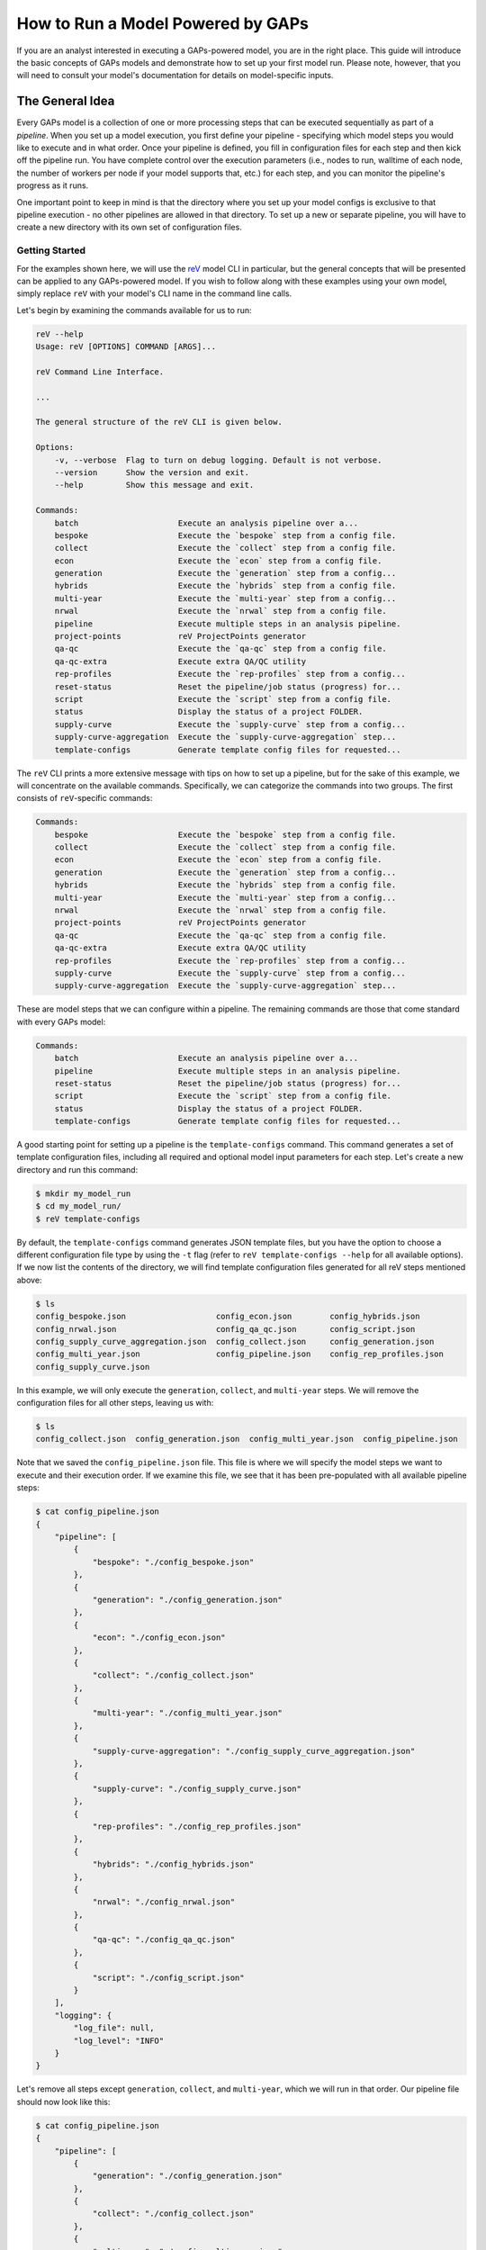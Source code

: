 How to Run a Model Powered by GAPs
==================================

If you are an analyst interested in executing a GAPs-powered model, you are in the
right place. This guide will introduce the basic concepts of GAPs models and demonstrate
how to set up your first model run. Please note, however, that you will need to consult
your model's documentation for details on model-specific inputs.

The General Idea
----------------
Every GAPs model is a collection of one or more processing steps that can be executed
sequentially as part of a *pipeline*. When you set up a model execution, you first
define your pipeline - specifying which model steps you would like to execute and
in what order. Once your pipeline is defined, you fill in configuration files for
each step and then kick off the pipeline run. You have complete control over the
execution parameters (i.e., nodes to run, walltime of each node, the number of
workers per node if your model supports that, etc.) for each step, and you can
monitor the pipeline's progress as it runs.

One important point to keep in mind is that the directory where you set up your model
configs is exclusive to that pipeline execution - no other pipelines are allowed in
that directory. To set up a new or separate pipeline, you will have to create a new
directory with its own set of configuration files.


Getting Started
***************

For the examples shown here, we will use the `reV <https://github.com/NREL/reV>`_ model
CLI in particular, but the general concepts that will be presented can be applied to any
GAPs-powered model. If you wish to follow along with these examples using your
own model, simply replace ``reV`` with your model's CLI name in the command line calls.

Let's begin by examining the commands available for us to run:


.. code-block::
    shell

    reV --help
    Usage: reV [OPTIONS] COMMAND [ARGS]...

    reV Command Line Interface.

    ...

    The general structure of the reV CLI is given below.

    Options:
        -v, --verbose  Flag to turn on debug logging. Default is not verbose.
        --version      Show the version and exit.
        --help         Show this message and exit.

    Commands:
        batch                     Execute an analysis pipeline over a...
        bespoke                   Execute the `bespoke` step from a config file.
        collect                   Execute the `collect` step from a config file.
        econ                      Execute the `econ` step from a config file.
        generation                Execute the `generation` step from a config...
        hybrids                   Execute the `hybrids` step from a config file.
        multi-year                Execute the `multi-year` step from a config...
        nrwal                     Execute the `nrwal` step from a config file.
        pipeline                  Execute multiple steps in an analysis pipeline.
        project-points            reV ProjectPoints generator
        qa-qc                     Execute the `qa-qc` step from a config file.
        qa-qc-extra               Execute extra QA/QC utility
        rep-profiles              Execute the `rep-profiles` step from a config...
        reset-status              Reset the pipeline/job status (progress) for...
        script                    Execute the `script` step from a config file.
        status                    Display the status of a project FOLDER.
        supply-curve              Execute the `supply-curve` step from a config...
        supply-curve-aggregation  Execute the `supply-curve-aggregation` step...
        template-configs          Generate template config files for requested...


The ``reV`` CLI prints a more extensive message with tips on how to set up a pipeline, but
for the sake of this example, we will concentrate on the available commands. Specifically,
we can categorize the commands into two groups. The first consists of ``reV``-specific commands:

.. code-block::
    shell

    Commands:
        bespoke                   Execute the `bespoke` step from a config file.
        collect                   Execute the `collect` step from a config file.
        econ                      Execute the `econ` step from a config file.
        generation                Execute the `generation` step from a config...
        hybrids                   Execute the `hybrids` step from a config file.
        multi-year                Execute the `multi-year` step from a config...
        nrwal                     Execute the `nrwal` step from a config file.
        project-points            reV ProjectPoints generator
        qa-qc                     Execute the `qa-qc` step from a config file.
        qa-qc-extra               Execute extra QA/QC utility
        rep-profiles              Execute the `rep-profiles` step from a config...
        supply-curve              Execute the `supply-curve` step from a config...
        supply-curve-aggregation  Execute the `supply-curve-aggregation` step...

These are model steps that we can configure within a pipeline. The remaining commands are
those that come standard with every GAPs model:

.. code-block::
    shell

    Commands:
        batch                     Execute an analysis pipeline over a...
        pipeline                  Execute multiple steps in an analysis pipeline.
        reset-status              Reset the pipeline/job status (progress) for...
        script                    Execute the `script` step from a config file.
        status                    Display the status of a project FOLDER.
        template-configs          Generate template config files for requested...

A good starting point for setting up a pipeline is the ``template-configs`` command.
This command generates a set of template configuration files, including all
required and optional model input parameters for each step. Let's create a new directory
and run this command:

.. code-block::
    shell

    $ mkdir my_model_run
    $ cd my_model_run/
    $ reV template-configs

By default, the ``template-configs`` command generates JSON template files, but you have the option to
choose a different configuration file type by using the ``-t`` flag (refer to
``reV template-configs --help`` for all available options). If we now list the
contents of the directory, we will find template configuration files generated for all reV steps
mentioned above:

.. code-block::
    shell

    $ ls
    config_bespoke.json                   config_econ.json        config_hybrids.json
    config_nrwal.json                     config_qa_qc.json       config_script.json
    config_supply_curve_aggregation.json  config_collect.json     config_generation.json
    config_multi_year.json                config_pipeline.json    config_rep_profiles.json
    config_supply_curve.json

In this example, we will only execute the ``generation``, ``collect``, and ``multi-year``
steps. We will remove the configuration files for all other steps, leaving us with:

.. code-block::
    shell

    $ ls
    config_collect.json  config_generation.json  config_multi_year.json  config_pipeline.json

Note that we saved the ``config_pipeline.json`` file. This file is where we will specify the model steps
we want to execute and their execution order. If we examine this file, we see that it has been pre-populated
with all available pipeline steps:

.. code-block::
    shell

    $ cat config_pipeline.json
    {
        "pipeline": [
            {
                "bespoke": "./config_bespoke.json"
            },
            {
                "generation": "./config_generation.json"
            },
            {
                "econ": "./config_econ.json"
            },
            {
                "collect": "./config_collect.json"
            },
            {
                "multi-year": "./config_multi_year.json"
            },
            {
                "supply-curve-aggregation": "./config_supply_curve_aggregation.json"
            },
            {
                "supply-curve": "./config_supply_curve.json"
            },
            {
                "rep-profiles": "./config_rep_profiles.json"
            },
            {
                "hybrids": "./config_hybrids.json"
            },
            {
                "nrwal": "./config_nrwal.json"
            },
            {
                "qa-qc": "./config_qa_qc.json"
            },
            {
                "script": "./config_script.json"
            }
        ],
        "logging": {
            "log_file": null,
            "log_level": "INFO"
        }
    }

Let's remove all steps except ``generation``, ``collect``, and ``multi-year``, which we
will run in that order. Our pipeline file should now look like this:

.. code-block::
    shell

    $ cat config_pipeline.json
    {
        "pipeline": [
            {
                "generation": "./config_generation.json"
            },
            {
                "collect": "./config_collect.json"
            },
            {
                "multi-year": "./config_multi_year.json"
            }
        ],
        "logging": {
            "log_file": null,
            "log_level": "INFO"
        }
    }

Note that the ``pipeline`` key is mandatory, and it must point to a list of dictionaries. The
order of the list is significant as it defines the sequence of your pipeline. The key within each
dictionary in this list is the name of the model step you want to execute, and the
value is the path to the configuration file for that command. The paths can be specified relative to the
"project directory" (i.e., the directory containing the pipeline configuration file).

Now that our pipeline is defined, we need to populate the configuration files for each step. If
we examine the generation configuration file, we see that many of the inputs already have default
values pre-filled for us:

.. code-block::
    shell

    $ cat config_generation.json
    {
        "execution_control": {
            "option": "local",
            "allocation": "[REQUIRED IF ON HPC]",
            "walltime": "[REQUIRED IF ON HPC]",
            "qos": "normal",
            "memory": null,
            "nodes": 1,
            "queue": null,
            "feature": null,
            "conda_env": null,
            "module": null,
            "sh_script": null,
            "max_workers": 1,
            "sites_per_worker": null,
            "memory_utilization_limit": 0.4,
            "timeout": 1800,
            "pool_size": 16
        },
        "log_directory": "./logs",
        "log_level": "INFO",
        "technology": "[REQUIRED]",
        "project_points": "[REQUIRED]",
        "sam_files": "[REQUIRED]",
        "resource_file": "[REQUIRED]",
        "low_res_resource_file": null,
        "output_request": [
            "cf_mean"
        ],
        "site_data": null,
        "curtailment": null,
        "gid_map": null,
        "drop_leap": false,
        "scale_outputs": true,
        "write_mapped_gids": false,
        "bias_correct": null,
        "analysis_years": null
    }


The first important section we see is the ``execution_control`` block. This block
is a common feature in every GAPs-powered pipeline step, and it allows you to define how you want
to execute this step on the HPC. For a detailed description of each execution
control option, please refer to ``reV generation --help`` (or the help section of any pipeline step
in your model). Here, we will focus on only the essential inputs.

First, let's change the ``option`` to ``"kestrel"``. This will enable us to run the
pipeline on NREL's Kestrel HPC instead of our local machine (although if you **do** want
to execute a pipeline step locally, simply leave the ``option`` set to "local" and remove
all inputs up to ``max_workers``). We will also configure the allocation and the walltime (specified as
an integer or float in hours). If your model supports it, you can also define ``max_workers``, which
controls the number of cores used for execution on each node. Typically, it is a good practice to set
this input to ``null`` - this will utilize all available cores on the node. Finally, we can specify the
``nodes`` input to determine how many nodes we want to distribute our execution across. This input is
included in this execution control because ``project_points`` is a required input key for
this step.

The ``project_points`` is a GAPs-specific key that allows you to specify the geospatial
locations where you want to execute the model. Typically, you would provide this input
as a CSV file, with each row representing a location:

.. code-block::
    shell

    $ cat points.csv
    gid,lat,lon
    0,5,10
    1,6,11
    2,7,12
    3,8,13


Note that a ``"gid"`` column is required as part of this input (typically, this corresponds
to the GID of the resource data at that point). You can also include other columns in this CSV,
but they will be ignored unless your model explicitly allows you to pass through site-specific
inputs via the project points (refer to your model documentation). The ``nodes`` input in the
execution control block then determines how many HPC nodes these points will be distributed across to
execute the model. For instance, if we select ``nodes: 1``, then all four points mentioned above would
be executed on a single node. Conversely, if we specify ``nodes: 2``, then the first two
points would run on one HPC node, and the last two points would run on another node, and so on.

The remaining inputs are reV-specific, and we fill them out with the assistance of the CLI
documentation (``$ reV generation --help``). If we do not wish to modify the default values of
parameters in the template configs, we can remove them entirely (we can also leave them in to be explicit).
This is an example of what a "bare minimum" ``reV`` generation config might look like:

.. code-block::
    shell

    $ cat config_generation.json
    {
        "execution_control": {
            "option": "kestrel",
            "allocation": "rev",
            "walltime": 4,
            "qos": "normal",
            "nodes": 20,
            "max_workers": 36
        },
        "technology": "pvwattsv8",
        "project_points": "./points.csv",
        "sam_files": "./sam.json",
        "resource_file": "/path/to/NSRDB.h5"
    }

This command will distribute the execution across 20 nodes, with each node generating data
into its own HDF5 output file. Consequently, after all jobs are finished, we need to gather the
outputs into a single file for further processing and analysis. This is the purpose of the ``collect``
step, which is commonly included with GAPs-powered model steps that distribute execution across nodes.
Therefore, we need to fill out the ``config_collect.json`` file:

.. code-block::
    shell

    $ cat config_collect.json
    {
        "execution_control": {
            "option": "local",
            "allocation": "[REQUIRED IF ON HPC]",
            "walltime": "[REQUIRED IF ON HPC]",
            "qos": "normal",
            "memory": null,
            "queue": null,
            "feature": null,
            "conda_env": null,
            "module": null,
            "sh_script": null
        },
        "log_directory": "./logs",
        "log_level": "INFO",
        "project_points": null,
        "datasets": null,
        "purge_chunks": false,
        "clobber": true,
        "collect_pattern": "PIPELINE"
    }

We see a similar ``execution_control`` block as before, but this time without a ``nodes`` input.
This is because collection will be conducted on a single node (where 20 files
will be read and consolidated into a single output file). After filling out the ``allocation``
and ``walltime`` inputs, we can proceed to configure the multi-year step, repeating this process
once more.


Execution
*********
Once all configuration files are set up, we can initiate pipeline execution! The typical process
for this involves starting one pipeline step, monitoring its execution, validating outputs, and
then initiating the next pipeline step. You can achieve this by submitting each step individually,
as follows:

.. code-block::
    shell

    $ reV generation -c config_generation.json


After waiting for generation to complete you can then kick off the next step:

.. code-block::
    shell

    $ reV collect -c config_collect.json


However, an easier way to execute this process is to use the ``pipeline`` command:

.. code-block::
    shell

    $ reV pipeline -c config_pipeline.json

This command will check the status of the current step, and if it is completed, it will
trigger the next step. Alternatively, if the step has failed, it will re-submit the failed
jobs. After each step, you can once again run ``$ reV pipeline -c config_pipeline.json`` without
having to keep track of the current step in the pipeline.

To make it even more convenient, if you have **exactly one** config file with the word ``"pipeline"``
in the name, you can simply call

.. code-block::
    shell

    $ reV pipeline

and GAPs will interpret that file to be the pipeline config file.

Finally, if you have several sub-directories set up, each with their own unique pipeline configuration,
you can submit

.. code-block::
    shell

    $ reV pipeline -r

As mentioned earlier, this assumes that you have **exactly one** configuration file with the word
``"pipeline"`` in the filename per directory. If you have multiple files that meet this criteria,
the entire directory will be skipped.

.. NOTE:: While the ``pipeline`` command does support recursive submissions, we recommend using the
    ``batch`` command in these cases because it can manage both the setup and execution of a large number
    of model runs. For more details, refer to `Batched Execution`_.

While we recommend submitting the pipeline one step at a time to validate model outputs
between steps, we understand that this workflow may not be ideal in all cases. Therefore, the
``pipeline`` command includes a ``--monitor`` option that continuously checks the pipeline status
and submits the next step as soon as the current one finishes. Please note that this option takes
control of your terminal and prints logging messages, so it is best to run it within a
`Linux screen <https://www.gnu.org/software/screen/manual/screen.html>`_. Alternatively,
you can send the whole process into the background and then
`disown <https://en.wikipedia.org/wiki/Disown_(Unix)>`_ it or use `nohup <https://en.wikipedia.org/wiki/Nohup>`_
to keep the monitor running after you log off. A ``nohup`` invocation might look something like
this:

.. code-block::
    shell

    $ nohup reV pipeline --monitor > my_model_run.out 2> my_model_run.err < /dev/null &


If you prefer not to deal with background processes and would rather use a more integrated approach,
you can start the monitor as a detached process by using the ``--background`` option of the ``pipeline``
command:

.. code-block::
    shell

    $ reV pipeline --background

This will achieve the same effect as the `nohup` invocation described above, except without
``stdout`` capture.

.. WARNING:: When running ``pipeline --background``, the spawned monitor process is detached,
    so you can safely disconnect from your SSH session without stopping pipeline execution. However,
    if the process is terminated in any other manner, the pipeline will only complete the current step.
    This can occur if you start the monitor job on an interactive node and then disconnect
    before the pipeline finishes executing. For optimal results, run the background pipeline from a node
    that remains active throughout the pipeline execution.


Monitoring
**********
Once your pipeline is running, you can check the status using the ``status`` command:

.. code-block::
    shell

    $ reV status

    my_model_run:
                job_status       pipeline_index  job_id    time_submitted    time_start    time_end    total_runtime    hardware    qos
    ----------  -------------  ----------------  --------  ----------------  ------------  ----------  ---------------  ----------  -----
    generation  not submitted                 0  --        --                --            --          --               --          --
    collect     not submitted                 1  --        --                --            --          --               --          --
    multi-year  not submitted                 2  --        --                --            --          --               --          --
    -------------------------------------------------------------------------------------------------------------------------------------
    Total number of jobs: 3
    3  not submitted
    Total node runtime: 0:00:00
    **Statistics only include shown jobs (excluding any previous runs or other steps)**


The status command gives several different options to filter this output based on your needs, so
take a look at ``$ rev status --help`` to customize the outputs you want displayed.


Scripts
*******
GAPs also enables analysts to execute their own scripts as part of a model analysis pipeline.
To start, simply create a script configuration file:

.. code-block::
    shell

    $ reV template-configs script
    $ cat config_script.json
    {
        "execution_control": {
            "option": "local",
            "allocation": "[REQUIRED IF ON HPC]",
            "walltime": "[REQUIRED IF ON HPC]",
            "qos": "normal",
            "memory": null,
            "queue": null,
            "feature": null,
            "conda_env": null,
            "module": null,
            "sh_script": null
        },
        "log_directory": "./logs",
        "log_level": "INFO",
        "cmd": "[REQUIRED]"
    }

The familiar ``execution_control`` block enables the user to customize the HPC options for this
script execution. The script itself can be executed using the ``cmd`` input. Specifically, this input
should be a string (or a list of strings) that represents a command to be executed in the terminal.
Each command will run on its own node. For instance, we can modify this configuration to be:

.. code-block::
    shell

    $ cat config_script.json
    {
        "execution_control": {
            "option": "kestrel",
            "allocation": "rev",
            "walltime": 0.5
        },
        "log_directory": "./logs",
        "log_level": "INFO",
        "cmd": ["python my_script.py", "./my_bash_script.sh"]
    }

This configuration will initiate two script jobs, each on its own node. The first node will execute
the Python script, while the second node will execute the Bash script. Please note that this execution
may occur in any order, potentially in parallel. Therefore, ensure that there are no dependencies between
the various script executions. If you require one script to run strictly after another, submit
them as separate sequential pipeline steps (refer to `Duplicate Pipeline Steps`_ for information on
submitting duplicate steps within a single pipeline).

.. IMPORTANT:: It is inefficient to run scripts that only use a single processor on HPC nodes for extended
    periods of time. Always make sure your long-running scripts use Python's multiprocessing library
    wherever possible to make the most use of shared HPC resources.

Don't forget to include the script step in your pipeline configuration:

.. code-block::
    shell

    $ cat config_pipeline.json
    {
        "pipeline": [
            {
                "generation": "./config_generation.json"
            },
            {
                "collect": "./config_collect.json"
            },
            {
                "multi-year": "./config_multi_year.json"
            },
            {
                "script": "./config_script.json"
            }
        ],
        "logging": {
            "log_file": null,
            "log_level": "INFO"
        }
    }


Status Reset
************
Sometimes you may wish to partially or completely reset the status of a model pipeline. You can achieve this
using the ``reset-status`` command:

.. code-block::
    shell

    $ reV reset-status

Note that this action will reset the pipeline status back to the beginning, but it **will not delete any of
the model output files**. You will need to remove any model outputs manually before restarting the pipeline
from scratch.

You can also reset the status of a pipeline to a specific step using:

.. code-block::
    shell

    $ reV reset-status --after-step generation

This will reset the status of all steps after "generation," leaving "generation" itself untouched.
Note that this action still does not remove model outputs, so you will need to delete them manually.


Duplicate Pipeline Steps
************************
As mentioned in the `Scripts`_ section, there are times when you may want to execute the same model steps
multiple times within a single pipeline. You can achieve this by adding an additional key to the step
dictionary in the pipeline configuration:

.. code-block::
    shell

    $ cat config_pipeline.json
    {
        "pipeline": [
            {
                "setup": "./config_setup.json",
                "command": "script"
            },
            {
                "generation": "./config_generation.json"
            },
            {
                "collect": "./config_collect.json"
            },
            {
                "multi-year": "./config_multi_year.json"
            },
            {
                "analyze": "./config_analyze.json",
                "command": "script"
            },
            {
                "second_gen": "./config_generation_again.json",
                "command": "generation"
            },
        ],
        "logging": {
            "log_file": null,
            "log_level": "INFO"
        }
    }

The ``command`` key should point to the actual model step you intend to execute, while the key
referring to the config file should be a **unique** name for that pipeline step. In this example,
we execute the script command twice, first as a ``setup`` step, and then as an ``analyze`` step.
We also execute the generation step twice, first as a standard ``generation`` step, and then again at
the end as a ``second_gen`` step. Please note that ``config_setup.json`` and ``config_analyze.json``
should both contain configurations for the ``script`` step, while ``config_generation.json`` and
``config_generation_again.json`` should both include ``reV`` generation parameters.


Batched Execution
*****************
It is often desirable to conduct multiple end-to-end executions of a model and compare the results
across the scenarios. While manual execution is feasible for small parameter spaces, the task becomes
increasingly challenging as the parameter space expands. Managing the setup of hundreds or thousands
of run directories manually not only becomes impractical but also introduces a heightened risk of errors.

GAPs provides a streamlined solution for parameterizing model executions by allowing users to specify the
parameters to be modified in their configurations. GAPs then automates the process of creating separate
run directories for each parameter combination and orchestrating all model executions.

Let's examine the most basic execution of ``batch``, the GAPs command that performs this process.

Standard Parametric
+++++++++++++++++++
Let's suppose you wanted to run ``reV`` for three different turbine hub-heights with five different FCR
values for each turbine height (for a total of 15 scenarios). Begin by setting up a reV run directory as
normal. We will refer to this as the top-level directory since it will ultimately contain the 15
sub-directories for the parametric runs. After configuring the directory to the ``reV`` run you want
to execute for each of the 15 parameter combinations, create a batch config like so:

.. code-block::
    shell

    $ cat config_batch.json
    {
        "pipeline_config": "./config_pipeline.json",
        "sets": [
            {
                "args": {
                    "wind_turbine_hub_ht": [100, 110, 120],
                    "fixed_charge_rate": [0.05, 0.06, 0.08, 0.1, 0.2]
                },
                "files": ["./turbine.json"],
                "set_tag": "set1"
            }
        ]
    }


As you can see, the batch config has only two required keys: ``"pipeline_config"`` and ``"sets"``.
The ``"pipeline_config"`` key should point to the pipeline configuration file that can be used
to execute the model once the parametric runs have been set up. The ``"sets"`` key is a list that
defines our parametrizations. Each "set" (defined in `Custom Parametric`_) is a dictionary with
three keys. The first key is ``"args"``, which we use to define the parameters we want to change
across scenarios and the values they should take. Specifically, ``"args"`` should point to a dictionary
where the keys are parameter names from other config files that point to a list containing the values
we want to model. In our case, the values we are changing across scenarios are all floats, but they
can also be strings or other JSON objects (list, dict, etc.). The second key in the set dictionary is
``"files"``, which should be a list of all the files in the top-level directory that should be modified
int the sub-directory with the key-value pairs from ``"args"``. Note that in our case, both
``"wind_turbine_hub_ht"`` and ``"fixed_charge_rate"`` are keys in the ``turbine.json`` config file, so
that is the only file we list. If we wanted to, for example, parametrize the resource input in addition
to the hub-height and FCR, we would add ``"resource_file": [...]`` to the ``args`` dictionary and
modify the ``"files"`` list to include the generation config:
``"files": ["./turbine.json", "./config_gen.json"]``. Finally, the ``"set_tag"`` key allows us to add
a custom tag to the sub-directory names that belong to this set. We will see the effect of this key
in a minute.

At this point, your directory should look something like:

.. code-block::
    shell

    $ ls
    config_batch.json  config_gen.json  config_pipeline.json  turbine.json  ...


To test out batch configuration setup, run the following command:

.. code-block::
    shell

    $ reV batch -c config_batch.json --dry


The ``--dry`` argument creates all the run sub-directories without actually kicking off any runs.
This allows us to double-check the batch setup and make any final tweaks before kicking off the
parametrized model runs.

If you examine the top-level directory now, it should look something like this:

.. code-block::
    shell

    $ ls
    batch_jobs.csv     config_gen.json       set1_wthh100_fcr005  set1_wthh100_fcr008  set1_wthh100_fcr02   set1_wthh110_fcr006  set1_wthh110_fcr01  set1_wthh120_fcr005  set1_wthh120_fcr008  set1_wthh120_fcr02
    config_batch.json  config_pipeline.json  set1_wthh100_fcr006  set1_wthh100_fcr01   set1_wthh110_fcr005  set1_wthh110_fcr008  set1_wthh110_fcr02  set1_wthh120_fcr006  set1_wthh120_fcr01   turbine.json


Firstly, we see that ``batch`` created a ``batch_jobs.csv`` file that is used internally to keep
track of the parametrized sub-directories. More importantly, we see that the command also created
fifteen sub-directories, each prefixed with our ``"set_tag"`` from above, and each containing a
copy of the run configuration.

.. WARNING:: ``batch`` copies *ALL* files in your top-level directory to each of the sub-directories.
   This means large files in your top-level directory may be (unnecessarily) copied many times. Always
   keep "static" files somewhere other than your top-level directory and generally try to limit your run
   directory to only contain configuration files.

We can also verify that batch correctly updated the parameters in each sub-directory:

.. code-block::
    shell

    $ cat set1_wthh100_fcr005/turbine.json
    {
        ...
        "fixed_charge_rate": 0.05,
        ...
        "wind_turbine_hub_ht": 100,
        ...
    }

    $ cat set1_wthh110_fcr008/turbine.json
    {
        ...
        "fixed_charge_rate": 0.08,
        ...
        "wind_turbine_hub_ht": 110,
        ...
    }

    ...


If we wanted to continue tweaking the batch configuration, we can get a clean top-level directory
by running the command

.. code-block::
    shell

    $ reV batch -c config_batch.json --delete

This removes the CSV file created by batch as well as all of the parametric sub-directories.
When we are happy with the configuration and ready to kick off model executions, we can simply run

.. code-block::
    shell

    $ reV batch -c config_batch.json

This command will set up the directories as before, but will then execute the pipeline in each
sub-directory so that you don't have to!

.. Note:: Like the standard ``pipeline`` command, ``batch`` will ony execute one step at a time.
   To kick off the next step, you will have to execute the ``batch`` command once again as before.
   If you prefer to live dangerously and kick off the the full pipeline execution at once, you can
   use the ``--monitor-background`` flag for batch, which will kick off the full pipeline run for
   each sub-directory in the background.


Custom Parametric
+++++++++++++++++
While the standard ``batch`` workflow is great for model sensitivity analyses and general parametric
sweeps, often you will want finer control over the parameter combinations that you want to run. The
``"sets"`` input of the batch config allows you to do just that. In particular, the values of all
parameters in each "set" will be permuted with each other, but *not* across sets. Therefore, you can
set up multiple sets without having to model permutations of all the inputs.

For example, let's suppose you want to model three different turbines:
    - 110m HH 145m RD
    - 110m HH 170m RD
    - 120m HH 160m RD

It would not make much sense to set up batch as we did before, since we don't want to model non-existent
turbines (i.e. 110m HH 160m RD, 120m HH 154m RD, etc.). Instead, we will separate these parameter
combinations into multiple sets in our batch config:

.. code-block::
    shell

    $ cat config_batch.json
    {
        "pipeline_config": "./config_pipeline.json",
        "sets": [
            {
                "args": {
                    "wind_turbine_hub_ht": [100],
                    "wind_turbine_rotor_diameter": [145, 170]
                },
                "files": ["./turbine.json"],
                "set_tag": "100hh"
            },
            {
                "args": {
                    "wind_turbine_hub_ht": [120],
                    "wind_turbine_rotor_diameter": [160]
                },
                "files": ["./turbine.json"],
                "set_tag": "120hh_wtrd160"
            }
        ]
    }

Now if we run batch (``--dry``), we will only get three sub-directories, which is exactly what we wanted:

.. code-block::
    shell

    $ ls
    100hh_wtrd145  100hh_wtrd170  120hh_wtrd160  batch_jobs.csv  config_batch.json  config_gen.json  config_pipeline.json  turbine.json

Note how we used the ``"set_tag"`` key to get consistent names across the newly-created runs. Once again,
we can verify that batch correctly updated the parameters in each sub-directory:


.. code-block::
    shell

    $ cat 100hh_wtrd145/turbine.json
    {
        ...
        "wind_turbine_rotor_diameter": 145,
        ...
        "wind_turbine_hub_ht": 100,
        ...
    }

    $ cat 100hh_wtrd170/turbine.json
    {
        ...
        "wind_turbine_rotor_diameter": 170,
        ...
        "wind_turbine_hub_ht": 100,
        ...
    }

    $ cat 120hh_wtrd160/turbine.json
    {
        ...
        "wind_turbine_rotor_diameter": 160,
        ...
        "wind_turbine_hub_ht": 120,
        ...
    }

Once we are happy with the setup, we can use the ``batch`` command to kickoff pipeline execution in
each sub-directory as before.


CSV Batch Config
++++++++++++++++
If we want to model many unique combinations of parameters with ``batch``, the setup of individual sets
can become cumbersome (and barely more efficient than writing a script to perform the setup by hand).
Luckily, ``batch`` allows you to intuitively and efficiently setup many parameter combinations with
a simple CSV input.

Let's take the example from the previous section, but add a few more turbine combinations to the mix:
    - 110m HH 145m RD
    - 115m HH 150m RD
    - 120m HH 155m RD
    - 125m HH 160m RD
    - 130m HH 170m RD
    - 140m HH 175m RD
    - 150m HH 190m RD
    - 170m HH 200m RD

To avoid having to setup a unique set for each of these combinations, we can instead put the in a
CSV file like so:

+---------+----------------------+-----------------------------+------------------------+-----------------------+
| set_tag | wind_turbine_hub_ht  | wind_turbine_rotor_diameter | pipeline_config        | files                 |
+=========+======================+=============================+========================+=======================+
| T1      | 110                  | 145                         | ./config_pipeline.json | "['./turbine.json']"  |
+---------+----------------------+-----------------------------+------------------------+-----------------------+
| T2      | 115                  | 150                         | ./config_pipeline.json | "['./turbine.json']"  |
+---------+----------------------+-----------------------------+------------------------+-----------------------+
| T3      | 120                  | 155                         | ./config_pipeline.json | "['./turbine.json']"  |
+---------+----------------------+-----------------------------+------------------------+-----------------------+
| T4      | 125                  | 160                         | ./config_pipeline.json | "['./turbine.json']"  |
+---------+----------------------+-----------------------------+------------------------+-----------------------+
| T5      | 130                  | 170                         | ./config_pipeline.json | "['./turbine.json']"  |
+---------+----------------------+-----------------------------+------------------------+-----------------------+
| T6      | 140                  | 175                         | ./config_pipeline.json | "['./turbine.json']"  |
+---------+----------------------+-----------------------------+------------------------+-----------------------+
| T7      | 150                  | 190                         | ./config_pipeline.json | "['./turbine.json']"  |
+---------+----------------------+-----------------------------+------------------------+-----------------------+
| T8      | 170                  | 200                         | ./config_pipeline.json | "['./turbine.json']"  |
+---------+----------------------+-----------------------------+------------------------+-----------------------+


Notice how we have included the ``set_tag``, ``pipeline_config``, and ``files`` columns. This is because this
CSV file doubles as the batch config file! In other words, once you set up the CSV file with the parameter
combination you want to model, you can pass this file directly to ``batch`` and let it do all the work for you!
Let's try running the command to see what we get:

.. code-block::
    shell

    $ reV batch -c parameters.csv --dry
    $ ls
    batch_jobs.csv  config_gen.json  config_pipeline.json  parameters.csv  T1  T2  T3  T4  T5  T6  T7  T8  turbine.json


Note that the sub-directory names are now uniquely defined by the ``set_tag`` column.
As before, we can validate that the setup worked as intended and kickoff the model runs by leaving off the ``--dry``
flag.

One important caveat for the CSV batch input is that any JSON-like objects (e.g. lists, dicts, etc), *must* be
enclosed in double quotes (``"``). This means that any strings within those objects *must* be enclosed in
single quotes. You can see this use pattern in the ``files`` column in the table above. Although this can be
tricky to get used to at first, this does allow you to use ``batch`` to parametrize more complicated inputs
like dictionaries (e.g. ``"{'dset': 'big_brown_bat', 'method': 'sum', 'value': 0}"``).


.. Note:: For more about ``batch``, see the `reVX setbacks batched execution example <https://github.com/NREL/reVX/tree/main/reVX/setbacks#batched-execution>`_, which is powered by GAPs.


Questions?
----------
If you run into any issues or questions while executing a GAPs-powered model, please reach out to
Paul Pinchuk (ppinchuk@nrel.gov).
